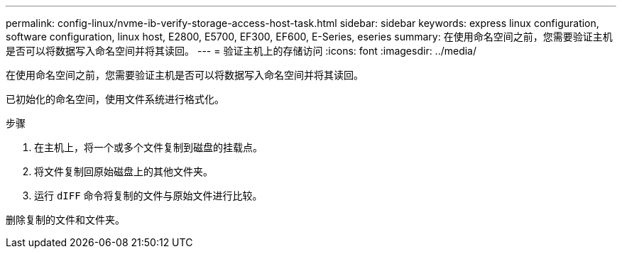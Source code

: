 ---
permalink: config-linux/nvme-ib-verify-storage-access-host-task.html 
sidebar: sidebar 
keywords: express linux configuration, software configuration, linux host, E2800, E5700, EF300, EF600, E-Series, eseries 
summary: 在使用命名空间之前，您需要验证主机是否可以将数据写入命名空间并将其读回。 
---
= 验证主机上的存储访问
:icons: font
:imagesdir: ../media/


[role="lead"]
在使用命名空间之前，您需要验证主机是否可以将数据写入命名空间并将其读回。

已初始化的命名空间，使用文件系统进行格式化。

.步骤
. 在主机上，将一个或多个文件复制到磁盘的挂载点。
. 将文件复制回原始磁盘上的其他文件夹。
. 运行 `dIFF` 命令将复制的文件与原始文件进行比较。


删除复制的文件和文件夹。
